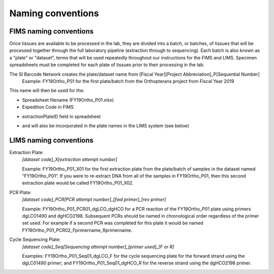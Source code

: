 Naming conventions
==================

.. _conventions-link:

FIMS naming conventions
-----------------------

Once tissues are available to be processed in the lab, they are divided into a batch, or batches, of tissues that will be processed together through the full laboratory pipeline (extraction through to sequencing). Each batch is also known as a "plate" or "dataset", terms that will be used repeatedly throughout our instructions for the FIMS and LIMS. Specimen spreadsheets must be completed for each plate of tissues prior to their processing in the lab. 

The SI Barcode Network creates the plate/dataset name from [Fiscal Year][Project Abbreviation]_P[Sequential Number]
	Example: FY19Ortho_P01 for the first plate/batch from the Orthopterans project from Fiscal Year 2019

This name will then be used for the:

* Spreadsheet filename (FY19Ortho_P01.xlsx)

* Expedition Code in FIMS

.. image:: /images/dataset_code.png
	:align: center
	:scale: 50 %

* extractionPlateID field in spreadsheet

.. image:: /images/plateid.png
	:align: center
	:scale: 70 %
	
* and will also be incorporated in the plate names in the LIMS system (see below)

.. _lims_conventions-link:

LIMS naming conventions
-----------------------

Extraction Plate:
	*[dataset code]_X[extraction attempt number]*

	Example: FY19Ortho_P01_X01 for the first extraction plate from the plate/batch of samples in the dataset named “FY19Ortho_P01”. If you were to re-extract DNA from all of the samples in FY19Ortho_P01, then this second extraction plate would be called FY19Ortho_P01_X02.


PCR Plate:
	*[dataset code]_PCR[PCR attempt number]_[fwd primer]_[rev primer]*

	Example: FY19Ortho_P01_PCR01_dgLCO_dgHCO for a PCR reaction of the FY19Ortho_P01 plate using primers dgLCO1490 and dgHCO2198. Subsequent PCRs should be named in chronological order regardless of the primer set used. For example if a second PCR was completed for this plate it would be named FY19Ortho_P01_PCR02_Fprimername_Rprimername.


Cycle Sequencing Plate:
	*[dataset code]_Seq[Sequencing attempt number]_[primer used]_[F or R]*

	Examples: FY19Ortho_P01_Seq01_dgLCO_F for the cycle sequencing plate for the forward strand using the dgLC01490 primer; and FY19Ortho_P01_Seq01_dgHCO_R for the reverse strand using the dgHCO2198 primer. 
	
